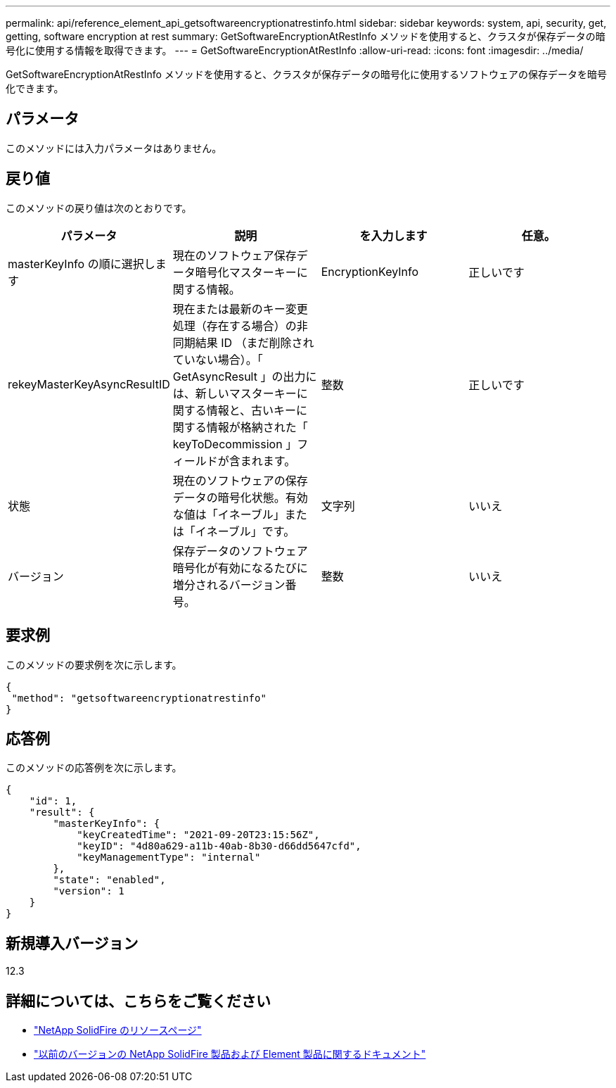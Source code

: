 ---
permalink: api/reference_element_api_getsoftwareencryptionatrestinfo.html 
sidebar: sidebar 
keywords: system, api, security, get, getting, software encryption at rest 
summary: GetSoftwareEncryptionAtRestInfo メソッドを使用すると、クラスタが保存データの暗号化に使用する情報を取得できます。 
---
= GetSoftwareEncryptionAtRestInfo
:allow-uri-read: 
:icons: font
:imagesdir: ../media/


[role="lead"]
GetSoftwareEncryptionAtRestInfo メソッドを使用すると、クラスタが保存データの暗号化に使用するソフトウェアの保存データを暗号化できます。



== パラメータ

このメソッドには入力パラメータはありません。



== 戻り値

このメソッドの戻り値は次のとおりです。

[cols="4*"]
|===
| パラメータ | 説明 | を入力します | 任意。 


| masterKeyInfo の順に選択します | 現在のソフトウェア保存データ暗号化マスターキーに関する情報。 | EncryptionKeyInfo | 正しいです 


| rekeyMasterKeyAsyncResultID | 現在または最新のキー変更処理（存在する場合）の非同期結果 ID （まだ削除されていない場合）。「 GetAsyncResult 」の出力には、新しいマスターキーに関する情報と、古いキーに関する情報が格納された「 keyToDecommission 」フィールドが含まれます。 | 整数 | 正しいです 


| 状態 | 現在のソフトウェアの保存データの暗号化状態。有効な値は「イネーブル」または「イネーブル」です。 | 文字列 | いいえ 


| バージョン | 保存データのソフトウェア暗号化が有効になるたびに増分されるバージョン番号。 | 整数 | いいえ 
|===


== 要求例

このメソッドの要求例を次に示します。

[listing]
----
{
 "method": "getsoftwareencryptionatrestinfo"
}
----


== 応答例

このメソッドの応答例を次に示します。

[listing]
----
{
    "id": 1,
    "result": {
        "masterKeyInfo": {
            "keyCreatedTime": "2021-09-20T23:15:56Z",
            "keyID": "4d80a629-a11b-40ab-8b30-d66dd5647cfd",
            "keyManagementType": "internal"
        },
        "state": "enabled",
        "version": 1
    }
}
----


== 新規導入バージョン

12.3

[discrete]
== 詳細については、こちらをご覧ください

* https://www.netapp.com/data-storage/solidfire/documentation/["NetApp SolidFire のリソースページ"^]
* https://docs.netapp.com/sfe-122/topic/com.netapp.ndc.sfe-vers/GUID-B1944B0E-B335-4E0B-B9F1-E960BF32AE56.html["以前のバージョンの NetApp SolidFire 製品および Element 製品に関するドキュメント"^]


